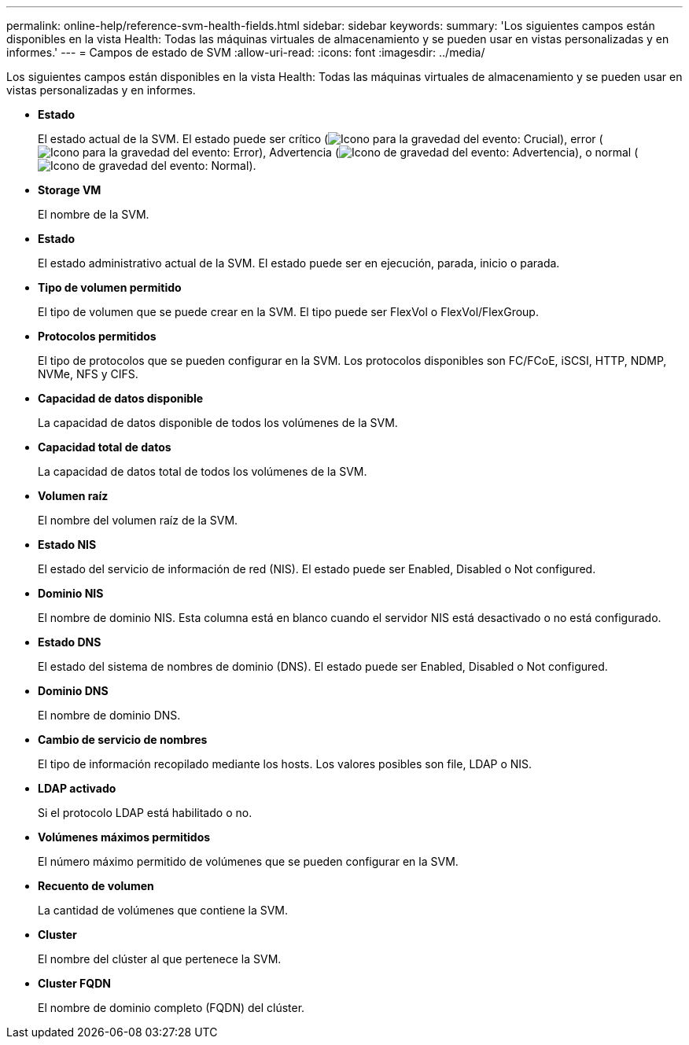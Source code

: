 ---
permalink: online-help/reference-svm-health-fields.html 
sidebar: sidebar 
keywords:  
summary: 'Los siguientes campos están disponibles en la vista Health: Todas las máquinas virtuales de almacenamiento y se pueden usar en vistas personalizadas y en informes.' 
---
= Campos de estado de SVM
:allow-uri-read: 
:icons: font
:imagesdir: ../media/


[role="lead"]
Los siguientes campos están disponibles en la vista Health: Todas las máquinas virtuales de almacenamiento y se pueden usar en vistas personalizadas y en informes.

* *Estado*
+
El estado actual de la SVM. El estado puede ser crítico (image:../media/sev-critical-um60.png["Icono para la gravedad del evento: Crucial"]), error (image:../media/sev-error-um60.png["Icono para la gravedad del evento: Error"]), Advertencia (image:../media/sev-warning-um60.png["Icono de gravedad del evento: Advertencia"]), o normal (image:../media/sev-normal-um60.png["Icono de gravedad del evento: Normal"]).

* *Storage VM*
+
El nombre de la SVM.

* *Estado*
+
El estado administrativo actual de la SVM. El estado puede ser en ejecución, parada, inicio o parada.

* *Tipo de volumen permitido*
+
El tipo de volumen que se puede crear en la SVM. El tipo puede ser FlexVol o FlexVol/FlexGroup.

* *Protocolos permitidos*
+
El tipo de protocolos que se pueden configurar en la SVM. Los protocolos disponibles son FC/FCoE, iSCSI, HTTP, NDMP, NVMe, NFS y CIFS.

* *Capacidad de datos disponible*
+
La capacidad de datos disponible de todos los volúmenes de la SVM.

* *Capacidad total de datos*
+
La capacidad de datos total de todos los volúmenes de la SVM.

* *Volumen raíz*
+
El nombre del volumen raíz de la SVM.

* *Estado NIS*
+
El estado del servicio de información de red (NIS). El estado puede ser Enabled, Disabled o Not configured.

* *Dominio NIS*
+
El nombre de dominio NIS. Esta columna está en blanco cuando el servidor NIS está desactivado o no está configurado.

* *Estado DNS*
+
El estado del sistema de nombres de dominio (DNS). El estado puede ser Enabled, Disabled o Not configured.

* *Dominio DNS*
+
El nombre de dominio DNS.

* *Cambio de servicio de nombres*
+
El tipo de información recopilado mediante los hosts. Los valores posibles son file, LDAP o NIS.

* *LDAP activado*
+
Si el protocolo LDAP está habilitado o no.

* *Volúmenes máximos permitidos*
+
El número máximo permitido de volúmenes que se pueden configurar en la SVM.

* *Recuento de volumen*
+
La cantidad de volúmenes que contiene la SVM.

* *Cluster*
+
El nombre del clúster al que pertenece la SVM.

* *Cluster FQDN*
+
El nombre de dominio completo (FQDN) del clúster.


